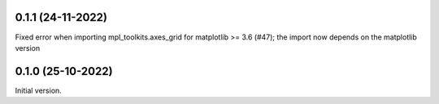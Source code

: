 0.1.1 (24-11-2022)
-------------------
Fixed error when importing mpl_toolkits.axes_grid for matplotlib >= 3.6 (#47); the import now depends on the matplotlib version

0.1.0 (25-10-2022)
-------------------
Initial version.
